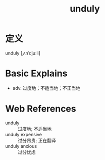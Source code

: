 #+title: unduly
#+roam_tags:英语单词

* 定义
  
unduly [ˌʌnˈdjuːli]

* Basic Explains
- adv. 过度地；不适当地；不正当地

* Web References
- unduly :: 过度地; 不适当地
- unduly expensive :: 过分昂贵; 正在翻译
- unduly anxious :: 过分忧虑
